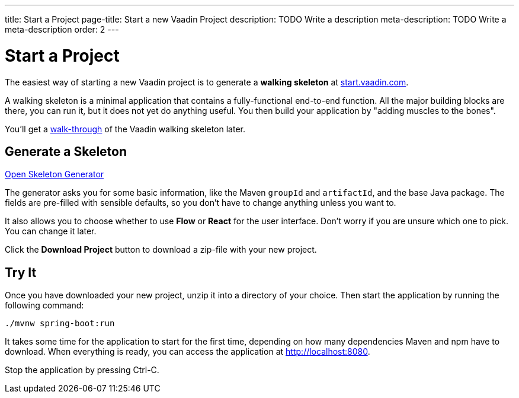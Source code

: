 ---
title: Start a Project
page-title: Start a new Vaadin Project
description: TODO Write a description
meta-description: TODO Write a meta-description
order: 2
---

// TODO Replace with link to start.vaadin.com as soon as you can generate a skeleton from there.
:skeleton-generator-url: https://v-herd.eu/walking-skeleton-generator/


= Start a Project

The easiest way of starting a new Vaadin project is to generate a *walking skeleton* at https://start.vaadin.com[start.vaadin.com].

A walking skeleton is a minimal application that contains a fully-functional end-to-end function. All the major building blocks are there, you can run it, but it does not yet do anything useful. You then build your application by "adding muscles to the bones".

You'll get a <<walk-through#,walk-through>> of the Vaadin walking skeleton later.


== Generate a Skeleton

{skeleton-generator-url}[Open Skeleton Generator, role="button primary water"]

The generator asks you for some basic information, like the Maven `groupId` and `artifactId`, and the base Java package. The fields are pre-filled with sensible defaults, so you don't have to change anything unless you want to.

It also allows you to choose whether to use *Flow* or *React* for the user interface. Don't worry if you are unsure which one to pick. You can change it later.

Click the [guibutton]*Download Project* button to download a zip-file with your new project.


== Try It

Once you have downloaded your new project, unzip it into a directory of your choice. Then start the application by running the following command:

[source,terminal]
----
./mvnw spring-boot:run
----

It takes some time for the application to start for the first time, depending on how many dependencies Maven and npm have to download. When everything is ready, you can access the application at http://localhost:8080.

Stop the application by pressing Ctrl-C.
